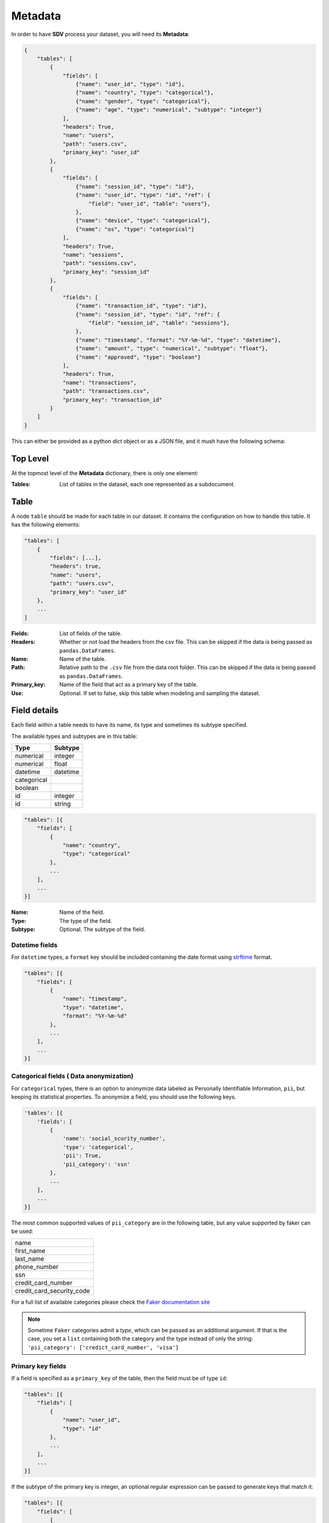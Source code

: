 Metadata
========

In order to have **SDV** process your dataset, you will need its **Metadata**:

.. code-block:: python

    {
        "tables": [
            {
                "fields": [
                    {"name": "user_id", "type": "id"},
                    {"name": "country", "type": "categorical"},
                    {"name": "gender", "type": "categorical"},
                    {"name": "age", "type": "numerical", "subtype": "integer"}
                ],
                "headers": True,
                "name": "users",
                "path": "users.csv",
                "primary_key": "user_id"
            },
            {
                "fields": [
                    {"name": "session_id", "type": "id"},
                    {"name": "user_id", "type": "id", "ref": {
                        "field": "user_id", "table": "users"},
                    },
                    {"name": "device", "type": "categorical"},
                    {"name": "os", "type": "categorical"}
                ],
                "headers": True,
                "name": "sessions",
                "path": "sessions.csv",
                "primary_key": "session_id"
            },
            {
                "fields": [
                    {"name": "transaction_id", "type": "id"},
                    {"name": "session_id", "type": "id", "ref": {
                        "field": "session_id", "table": "sessions"},
                    },
                    {"name": "timestamp", "format": "%Y-%m-%d", "type": "datetime"},
                    {"name": "amount", "type": "numerical", "subtype": "float"},
                    {"name": "approved", "type": "boolean"}
                ],
                "headers": True,
                "name": "transactions",
                "path": "transactions.csv",
                "primary_key": "transaction_id"
            }
        ]
    }


This can either be provided as a python `dict` object or as a JSON file, and it
mush have the following schema:

Top Level
^^^^^^^^^

At the topmost level of the **Metadata** dictionary, there is only one element:

:Tables:
    List of tables in the dataset, each one represented as a subdocument.

Table
^^^^^

A node ``table`` should be made for each table in our dataset. It contains the configuration on
how to handle this table. It has the following elements:

.. code-block:: python

    "tables": [
        {
            "fields": [...],
            "headers": true,
            "name": "users",
            "path": "users.csv",
            "primary_key": "user_id"
        },
        ...
    ]

:Fields:
    List of fields of the table.

:Headers:
    Whether or not load the headers from the csv file. This can be skipped if the
    data is being passed as ``pandas.DataFrames``.

:Name:
    Name of the table.

:Path:
    Relative path to the ``.csv`` file from the data root folder. This can be skipped if the
    data is being passed as ``pandas.DataFrames``.

:Primary_key:
    Name of the field that act as a primary key of the table.

:Use:
    Optional. If set to false, skip this table when modeling and sampling the dataset.


Field details
^^^^^^^^^^^^^

Each field within a table needs to have its name, its type and sometimes its subtype
specified.

The available types and subtypes are in this table:

+---------------+---------------+
| Type          | Subtype       |
+===============+===============+
| numerical     | integer       |
+---------------+---------------+
| numerical     | float         |
+---------------+---------------+
| datetime      | datetime      |
+---------------+---------------+
| categorical   |               |
+---------------+---------------+
| boolean       |               |
+---------------+---------------+
| id            | integer       |
+---------------+---------------+
| id            | string        |
+---------------+---------------+

.. code-block:: python

    "tables": [{
        "fields": [
            {
                "name": "country",
                "type": "categorical"
            },
            ...
        ],
        ...
    }]

:Name:
    Name of the field.

:Type:
    The type of the field.

:Subtype:
    Optional. The subtype of the field.

Datetime fields
"""""""""""""""

For  ``datetime`` types, a ``format`` key should be included containing the date format using
`strftime`_ format.

.. code-block:: python

    "tables": [{
        "fields": [
            {
                "name": "timestamp",
                "type": "datetime",
                "format": "%Y-%m-%d"
            },
            ...
        ],
        ...
    }]


Categorical fields ( Data anonymization)
""""""""""""""""""""""""""""""""""""""""

For ``categorical`` types, there is an option to anonymize data labeled as Personally Identifiable
Information, ``pii``, but keeping its statistical properties. To anonymize a field, you should use
the following keys.

.. code-block:: python

    'tables': [{
        'fields': [
            {
                'name': 'social_scurity_number',
                'type': 'categorical',
                'pii': True,
                'pii_category': 'ssn'
            },
            ...
        ],
        ...
    }]

The most common supported values of ``pii_category`` are in the following table,
but any value supported by faker can be used:

+---------------------------+
| name                      |
+---------------------------+
| first_name                |
+---------------------------+
| last_name                 |
+---------------------------+
| phone_number              |
+---------------------------+
| ssn                       |
+---------------------------+
| credit_card_number        |
+---------------------------+
| credit_card_security_code |
+---------------------------+

For a full list of available categories please check the `Faker documentation site`_

.. note:: Sometime ``Faker`` categories admit a `type`, which can be passed as an additional
          argument. If that is the case, you set a ``list`` containing both the category and
          the type instead of only the string: ``'pii_category': ['credict_card_number', 'visa']``

Primary key fields
""""""""""""""""""

If a field is specified as a ``primary_key`` of the table, then the field must be of type ``id``:

.. code-block:: python

    "tables": [{
        "fields": [
            {
                "name": "user_id",
                "type": "id"
            },
            ...
        ],
        ...
    }]

If the subtype of the primary key is integer, an optional regular expression can be passed to
generate keys that match it:

.. code-block:: python

    "tables": [{
        "fields": [
            {
                "name": "user_id",
                "type": "id",
                "subtype": "string",
                "regex": "[a-zA-Z]{10}"
            },
            ...
        ],
        ...
    }]


Foreign key fields
""""""""""""""""""

If a field is a foreign key to another table, then it has to also be of type ``id``, and
define define a relationship using the ``ref`` field:

.. code-block:: python

    "tables": [{
        "fields": [
            {
                "name": "user_id",
                "ref": {
                    "field": "user_id",
                    "table": "users"
                },
                "type": "id"
            },
            ...
        ],
        ...
    }]

:table: Parent table name.
:field: Parent table field name.


.. _strftime: https://docs.python.org/3/library/datetime.html#strftime-and-strptime-behavior
.. _Faker documentation site: https://faker.readthedocs.io/en/master/providers.html
